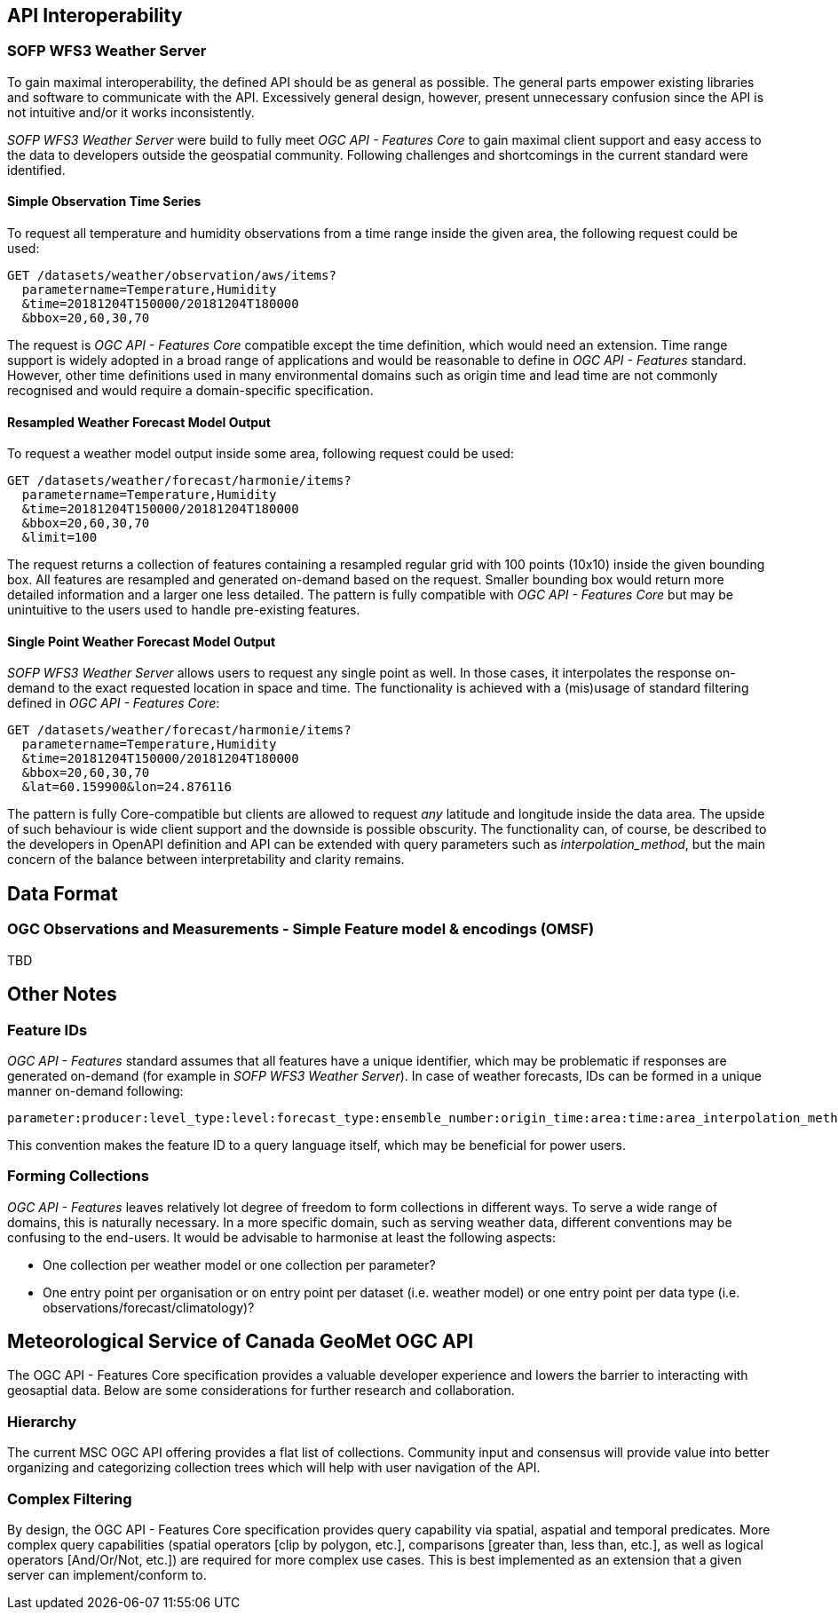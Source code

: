 

== API Interoperability

=== SOFP WFS3 Weather Server

To gain maximal interoperability, the defined API should be as general as possible. The general parts empower existing libraries and software to communicate with the API. Excessively general design, however, present unnecessary confusion since the API is not intuitive and/or it works inconsistently.

_SOFP WFS3 Weather Server_ were build to fully meet _OGC API - Features Core_ to gain maximal client support and easy access to the data to developers outside the geospatial community. Following challenges and shortcomings in the current standard were identified.

==== Simple Observation Time Series

To request all temperature and humidity observations from a time range inside the given area, the following request could be used:

 GET /datasets/weather/observation/aws/items?
   parametername=Temperature,Humidity
   &time=20181204T150000/20181204T180000
   &bbox=20,60,30,70

The request is _OGC API - Features Core_ compatible except the time definition, which would need an extension. Time range support is widely adopted in a broad range of applications and would be reasonable to define in _OGC API - Features_ standard. However, other time definitions used in many environmental domains such as origin time and lead time are not commonly recognised and would require a domain-specific specification.

==== Resampled Weather Forecast Model Output

To request a weather model output inside some area, following request could be used:

 GET /datasets/weather/forecast/harmonie/items?
   parametername=Temperature,Humidity
   &time=20181204T150000/20181204T180000
   &bbox=20,60,30,70
   &limit=100

The request returns a collection of features containing a resampled regular grid with 100 points (10x10) inside the given bounding box. All features are resampled and generated on-demand based on the request. Smaller bounding box would return more detailed information and a larger one less detailed. The pattern is fully compatible with _OGC API - Features Core_ but may be unintuitive to the users used to handle pre-existing features.

==== Single Point Weather Forecast Model Output

_SOFP WFS3 Weather Server_ allows users to request any single point as well. In those cases, it interpolates the response on-demand to the exact requested location in space and time. The functionality is achieved with a (mis)usage of standard filtering defined in _OGC API - Features Core_:

 GET /datasets/weather/forecast/harmonie/items?
   parametername=Temperature,Humidity
   &time=20181204T150000/20181204T180000
   &bbox=20,60,30,70
   &lat=60.159900&lon=24.876116

The pattern is fully Core-compatible but clients are allowed to request _any_ latitude and longitude inside the data area. The upside of such behaviour is wide client support and the downside is possible obscurity. The functionality can, of course, be described to the developers in OpenAPI definition and API can be extended with query parameters such as _interpolation_method_, but the main concern of the balance between interpretability and clarity remains.

== Data Format

=== OGC Observations and Measurements - Simple Feature model & encodings (OMSF)

TBD

== Other Notes

=== Feature IDs

_OGC API - Features_ standard assumes that all features have a unique identifier, which may be problematic if responses are generated on-demand (for example in _SOFP WFS3 Weather Server_). In case of weather forecasts, IDs can be formed in a unique manner on-demand following:

 parameter:producer:level_type:level:forecast_type:ensemble_number:origin_time:area:time:area_interpolation_method:time_interpolation_method:level_interpolation_method

This convention makes the feature ID to a query language itself, which may be beneficial for power users.

=== Forming Collections

_OGC API - Features_ leaves relatively lot degree of freedom to form collections in different ways. To serve a wide range of domains, this is naturally necessary. In a more specific domain, such as serving weather data, different conventions may be confusing to the end-users. It would be advisable to harmonise at least the following aspects:

- One collection per weather model or one collection per parameter?
- One entry point per organisation or on entry point per dataset (i.e. weather model) or one entry point per data type (i.e. observations/forecast/climatology)?

== Meteorological Service of Canada GeoMet OGC API

The OGC API - Features Core specification provides a valuable developer experience and lowers the barrier to interacting with geosaptial data.  Below are some considerations for further research and collaboration.

=== Hierarchy

The current MSC OGC API offering provides a flat list of collections.  Community input and consensus will provide value into better organizing and categorizing collection trees which will help with user navigation of the API.

=== Complex Filtering

By design, the OGC API - Features Core specification provides query capability via spatial, aspatial and temporal predicates.  More complex query capabilities (spatial operators [clip by polygon, etc.], comparisons [greater than, less than, etc.], as well as logical operators [And/Or/Not, etc.]) are required for more complex use cases.  This is best implemented as an extension that a given server can implement/conform to.
